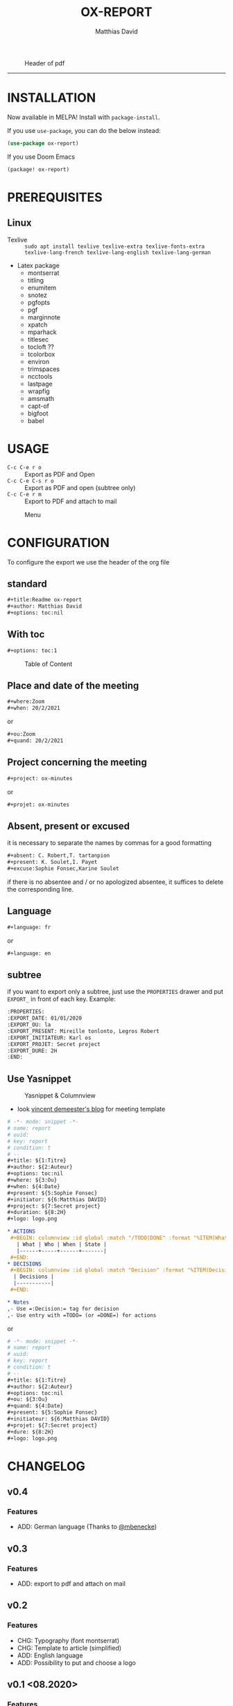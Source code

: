 #+title:OX-REPORT
#+author: Matthias David

[[https://melpa.org/#/ox-report][file:https://melpa.org/packages/ox-report-badge.svg]]

#+caption: Header of pdf
#+attr_latex: :width 300px
[[file:img/header.png]]


-----

* INSTALLATION
Now available in MELPA! Install with =package-install=.

If you use =use-package=, you can do the below instead:

#+BEGIN_SRC emacs-lisp
(use-package ox-report)
#+END_SRC

If you use Doom Emacs
#+BEGIN_SRC emacs-lisp
(package! ox-report)
#+END_SRC

* PREREQUISITES
** Linux
+ Texlive :: =sudo apt install texlive texlive-extra texlive-fonts-extra texlive-lang-french texlive-lang-english texlive-lang-german=
+ Latex package
  - montserrat
  - titling
  - enumitem
  - snotez
  - pgfopts
  - pgf
  - marginnote
  - xpatch
  - mparhack
  - titlesec
  - tocloft ??
  - tcolorbox
  - environ
  - trimspaces
  - ncctools
  - lastpage
  - wrapfig
  - amsmath
  - capt-of
  - bigfoot
  - babel

* USAGE
- =C-c C-e r o= :: Export as PDF and Open
- =C-c C-e C-s r o= :: Export as PDF and open (subtree only)
- =C-c C-e r m= :: Export to PDF and attach to mail

#+caption: Menu
#+attr_latex: :width 200px
[[file:img/choice.png]]

* CONFIGURATION
To configure the export we use the header of the org file
** standard
#+BEGIN_SRC org
#+title:Readme ox-report
#+author: Matthias David
#+options: toc:nil
#+END_SRC
** With toc
#+BEGIN_SRC org
#+options: toc:1
#+END_SRC

#+caption: Table of Content
#+attr_latex: :width 300px
[[file:img/toc.png]]

** Place and date of the meeting
#+BEGIN_SRC org
#+where:Zoom
#+when: 20/2/2021
#+END_SRC
or
#+BEGIN_SRC org
#+ou:Zoom
#+quand: 20/2/2021
#+END_SRC

** Project concerning the meeting
#+BEGIN_SRC org
#+project: ox-minutes
#+END_SRC
or
#+BEGIN_SRC org
#+projet: ox-minutes
#+END_SRC

** Absent, present or excused
it is necessary to separate the names by commas for a good formatting
#+BEGIN_SRC org
#+absent: C. Robert,T. tartanpion
#+present: K. Soulet,I. Payet
#+excuse:Sophie Fonsec,Karine Soulet
#+END_SRC
if there is no absentee and / or no apologized absentee, it suffices to delete the corresponding line.

** Language
#+BEGIN_SRC emacs-lisp
#+language: fr
#+END_SRC
or
#+BEGIN_SRC emacs-lisp
#+language: en
#+END_SRC

** subtree
if you want to export only a subtree, just use the =PROPERTIES= drawer and put =EXPORT_= in front of each key.
Example:
#+BEGIN_SRC org
:PROPERTIES:
:EXPORT_DATE: 01/01/2020
:EXPORT_OU: la
:EXPORT_PRESENT: Mireille tonlonto, Legros Robert
:EXPORT_INITIATEUR: Karl os
:EXPORT_PROJET: Secret project
:EXPORT_DURE: 2H
:END:
#+END_SRC

** Use Yasnippet
#+caption: Yasnippet & Columnview
#+attr_latex: :width 300px
[[file:img/ReportORG.gif]]

- look [[https://vincent.demeester.fr/articles/my_organizational_workflow.html][vincent demeester's blog]] for meeting template
#+BEGIN_SRC org
# -*- mode: snippet -*-
# name: report
# uuid:
# key: report
# condition: t
# --
,#+title: ${1:Titre}
,#+author: ${2:Auteur}
,#+options: toc:nil
,#+where: ${3:Ou}
,#+when: ${4:Date}
,#+present: ${5:Sophie Fonsec}
,#+initiator: ${6:Matthias DAVID}
,#+project: ${7:Secret project}
,#+duration: ${8:2H}
,#+logo: logo.png

,* ACTIONS
 ,#+BEGIN: columnview :id global :match "/TODO|DONE" :format "%ITEM(What) %TAGS(Who) %DEADLINE(When) %TODO(State)"
   | What | Who | When | State |
   |------+-----+------+-------|
 ,#+END:
,* DECISIONS
 ,#+BEGIN: columnview :id global :match "Decision" :format "%ITEM(Decisions)"
  | Decisions |
  |-----------|
 ,#+END:

,* Notes
,- Use =:Decision:= tag for decision
,- Use entry with =TODO= (or =DONE=) for actions
#+END_SRC
or
#+BEGIN_SRC org
# -*- mode: snippet -*-
# name: report
# uuid:
# key: report
# condition: t
# --
#+title: ${1:Titre}
#+author: ${2:Auteur}
#+options: toc:nil
#+ou: ${3:Ou}
#+quand: ${4:Date}
#+present: ${5:Sophie Fonsec}
#+initiateur: ${6:Matthias DAVID}
#+projet: ${7:Secret project}
#+dure: ${8:2H}
#+logo: logo.png
#+END_SRC




* CHANGELOG
** v0.4
*** Features
- ADD: German language (Thanks to [[https://github.com/mbenecke][@mbenecke]])
** v0.3
*** Features
- ADD: export to pdf and attach on mail
** v0.2
*** Features
- CHG: Typography (font montserrat)
- CHG: Template to article (simplified)
- ADD: English language
- ADD: Possibility to put and choose a logo
** v0.1 <08.2020>
*** Features
- ADD:Layout like 'Tufte'
- ADD:two columns toc
- ADD:margin notes replace footnote
- ADD:table as possible on notes
- ADD:timebox
- ADD:fullpage margin

* CONTRIBUTING

1. Fork it (<https://github.com/DarkBuffalo/ox-report/fork>)
2. Create your feature branch (`git checkout -b feature/fooBar`)
3. Commit your changes (`git commit -am 'Add some fooBar'`)
4. Push to the branch (`git push origin feature/fooBar`)
5. Create a new Pull Request


* LICENSE
GPLv3.

* THANKS
- Clemens Radermacher [[https://github.com/clemera][@clamera]] for [[https://www.reddit.com/r/emacs/comments/i7279y/emacs_lisp_error_noob/][help]]
- jcs from irreal.org website for [[https://irreal.org/blog/?p=9178][article]]
